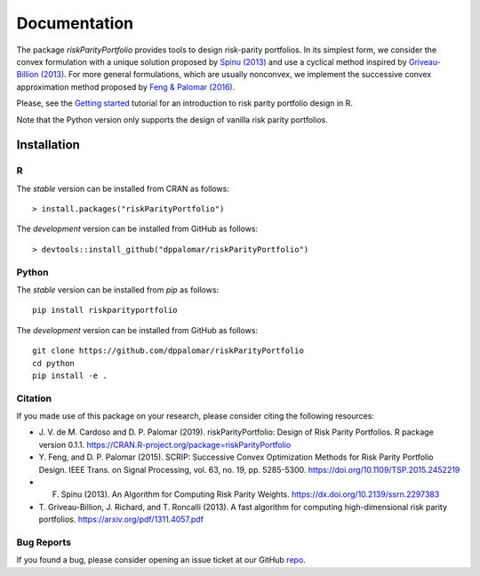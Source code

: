 .. riskParityPortfolio documentation master file, created by
   sphinx-quickstart on Sat Nov 10 08:44:52 2018.
   You can adapt this file completely to your liking, but it should at least
   contain the root `toctree` directive.

*************
Documentation
*************

The package `riskParityPortfolio` provides tools to design risk-parity portfolios.
In its simplest form, we consider the convex formulation with a unique solution
proposed by `Spinu (2013) <https://papers.ssrn.com/sol3/papers.cfm?abstract_id=2297383>`_
and use a cyclical method inspired by `Griveau-Billion (2013) <https://arxiv.org/pdf/1311.4057.pdf>`_.
For more general formulations, which are usually nonconvex, we implement the successive convex
approximation method proposed by `Feng & Palomar (2016) <http://www.ece.ust.hk/~palomar/Publications_files/2015/FengPalomar-TSP2015%20-%20risk_parity_portfolio.pdf>`_.

Please, see the `Getting started <_static/getting_started.html>`_
tutorial for an introduction to risk parity portfolio design in R.

Note that the Python version only supports the design of vanilla risk parity portfolios.

Installation
============

R
-

The *stable* version can be installed from CRAN as follows:

.. highlight:: r

::

   > install.packages("riskParityPortfolio")


The *development* version can be installed from GitHub as follows:

.. highlight:: r

::

   > devtools::install_github("dppalomar/riskParityPortfolio")

Python
------

The *stable* version can be installed from `pip` as follows:

.. highlight:: bash

::

   pip install riskparityportfolio

The *development* version can be installed from GitHub as follows:

.. highlight:: bash

::

   git clone https://github.com/dppalomar/riskParityPortfolio
   cd python
   pip install -e .

Citation
--------

If you made use of this package on your research, please consider citing the following resources:

- J. V. de M. Cardoso and D. P. Palomar (2019). riskParityPortfolio:
  Design of Risk Parity Portfolios. R package version 0.1.1. https://CRAN.R-project.org/package=riskParityPortfolio
- Y. Feng, and D. P. Palomar (2015). SCRIP: Successive Convex Optimization Methods for Risk Parity Portfolio Design.
  IEEE Trans. on Signal Processing, vol. 63, no. 19, pp. 5285-5300. https://doi.org/10.1109/TSP.2015.2452219
- F. Spinu (2013). An Algorithm for Computing Risk Parity Weights. https://dx.doi.org/10.2139/ssrn.2297383
- T. Griveau-Billion, J. Richard, and T. Roncalli (2013). A fast algorithm for computing
  high-dimensional risk parity portfolios. https://arxiv.org/pdf/1311.4057.pdf

Bug Reports
-----------

If you found a bug, please consider opening an issue ticket at our GitHub
`repo <https://github.com/dppalomar/riskParityPortfolio/issues>`_.
